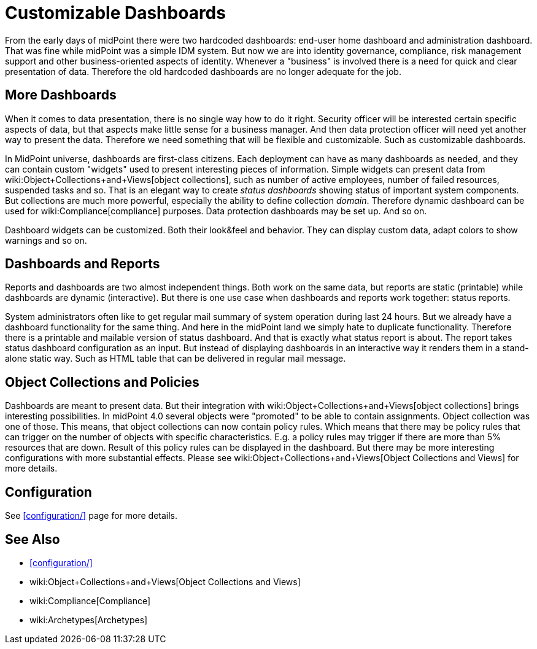 = Customizable Dashboards
:page-wiki-name: Customizable Dashboards
:page-wiki-metadata-create-user: semancik
:page-wiki-metadata-create-date: 2019-01-31T11:38:34.604+01:00
:page-wiki-metadata-modify-user: semancik
:page-wiki-metadata-modify-date: 2019-02-01T13:16:14.087+01:00
:page-nav-title: Dashboards
:page-midpoint-feature: true
:page-alias: { "parent" : "/midpoint/features/current/" }
:page-since: "4.0"
:page-upkeep-status: orange
:page-upkeep-note: This was a "planned feature" test. I have quicly edited it to be a in present tense. But perhaps more edits are needed.

From the early days of midPoint there were two hardcoded dashboards: end-user home dashboard and administration dashboard.
That was fine while midPoint was a simple IDM system.
But now we are into identity governance, compliance, risk management support and other business-oriented aspects of identity.
Whenever a "business" is involved there is a need for quick and clear presentation of data.
Therefore the old hardcoded dashboards are no longer adequate for the job.

== More Dashboards

When it comes to data presentation, there is no single way how to do it right.
Security officer will be interested certain specific aspects of data, but that aspects make little sense for a business manager.
And then data protection officer will need yet another way to present the data.
Therefore we need something that will be flexible and customizable.
Such as customizable dashboards.

In MidPoint universe, dashboards are first-class citizens.
Each deployment can have as many dashboards as needed, and they can contain custom "widgets" used to present interesting pieces of information.
Simple widgets can present data from wiki:Object+Collections+and+Views[object collections], such as number of active employees, number of failed resources, suspended tasks and so.
That is an elegant way to create _status dashboards_ showing status of important system components.
But collections are much more powerful, especially the ability to define collection _domain_. Therefore dynamic dashboard can be used for wiki:Compliance[compliance] purposes.
Data protection dashboards may be set up.
And so on.

Dashboard widgets can be customized.
Both their look&feel and behavior.
They can display custom data, adapt colors to show warnings and so on.

== Dashboards and Reports

Reports and dashboards are two almost independent things.
Both work on the same data, but reports are static (printable) while dashboards are dynamic (interactive).
But there is one use case when dashboards and reports work together: status reports.

System administrators often like to get regular mail summary of system operation during last 24 hours.
But we already have a dashboard functionality for the same thing.
And here in the midPoint land we simply hate to duplicate functionality.
Therefore there is a printable and mailable version of status dashboard.
And that is exactly what status report is about.
The report takes status dashboard configuration as an input.
But instead of displaying dashboards in an interactive way it renders them in a stand-alone static way.
Such as HTML table that can be delivered in regular mail message.

== Object Collections and Policies

Dashboards are meant to present data.
But their integration with wiki:Object+Collections+and+Views[object collections] brings interesting possibilities.
In midPoint 4.0 several objects were "promoted" to be able to contain assignments.
Object collection was one of those.
This means, that object collections can now contain policy rules.
Which means that there may be policy rules that can trigger on the number of objects with specific characteristics.
E.g. a policy rules may trigger if there are more than 5% resources that are down.
Result of this policy rules can be displayed in the dashboard.
But there may be more interesting configurations with more substantial effects.
Please see wiki:Object+Collections+and+Views[Object Collections and Views] for more details.

== Configuration

See xref:configuration/[] page for more details.

== See Also

* xref:configuration/[]

* wiki:Object+Collections+and+Views[Object Collections and Views]

* wiki:Compliance[Compliance]

* wiki:Archetypes[Archetypes]